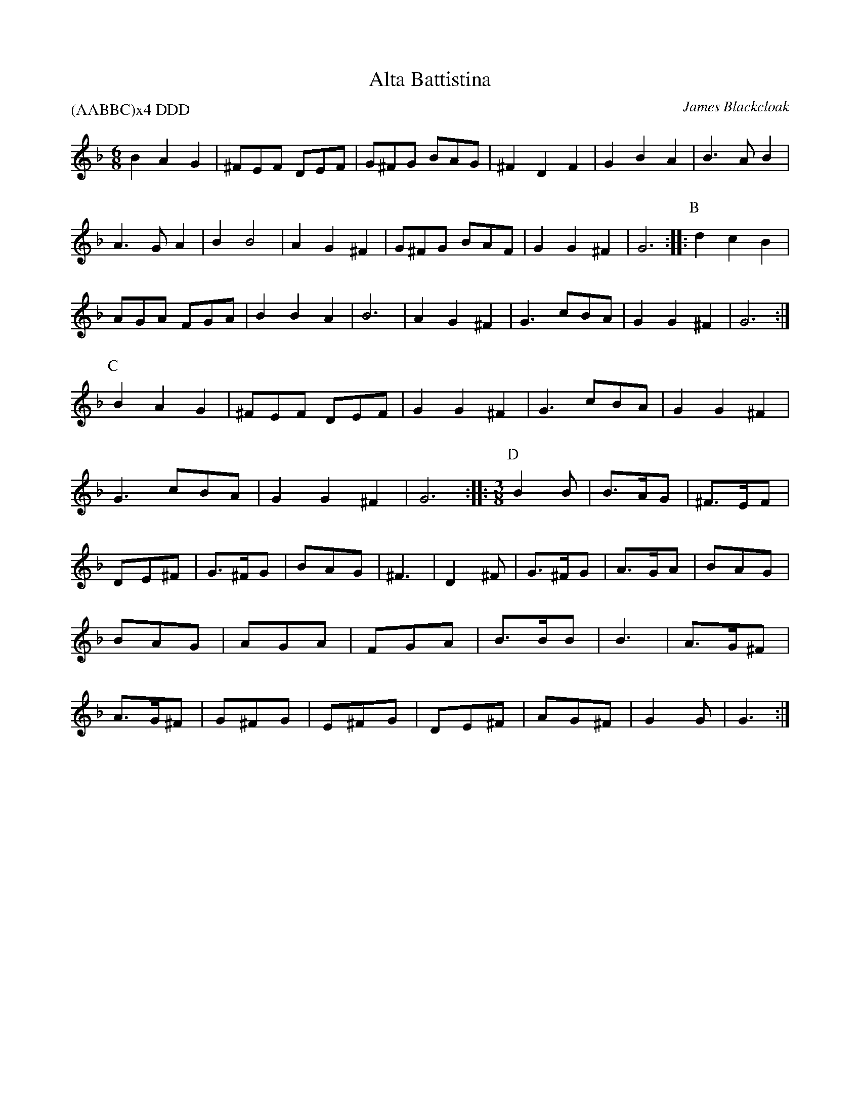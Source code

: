 X:1
I:linebreak $
T:Alta Battistina
C:James Blackcloak
P:(AABBC)x4 DDD
M:6/8
L:1/8
K:Dmin
B2A2G2 | ^FEF DEF | G^FG BAG | ^F2D2F2 | G2B2A2 | B3 AB2 | A3 GA2 | B2B4 |
A2G2^F2 | G^FG BAF | G2G2^F2 | G6 ::
P:B
d2c2B2 | AGA FGA | B2B2A2 | B6 |
A2G2^F2 | G3 cBA | G2G2^F2 | G6 :|
P:C
B2A2G2 | ^FEF DEF | G2G2^F2 | G3 cBA |
G2G2^F2 | G3 cBA | G2G2^F2 | G6 ::
M:3/8
P:D
B2B | B3/2A/2G | ^F3/2E/2F | DE^F | G3/2^F/2G | BAG | ^F3 | D2^F |
G3/2^F/2G | A3/2G/2A | BAG | BAG | AGA | FGA | B3/2B/2B | B3 |
A3/2G/2^F | A3/2G/2^F | G^FG | E^FG | DE^F | AG^F | G2G | G3 :|

X:1
T:Burley Mariners 
T:Rights Of Man
M:C
L:1/8
C:Traditional
S:O 141 From J&D Donaldson
R:Hornpipe
N:Second in set with "Twa Bonnie Maidens"
K:G
GA|:"Em"(3BcB AB GAFG|"Am"EFGA "Em"B2 ef |
"C"gfed "G"edBd|"Am"cBAG "D"A2 GA|!
"Em"(3BcB (3 ABA (3 GAG (3FGF|"Am"EFGA "Em"B2 ef|
"Am"gfed "D"Bgfg|1"Em"e2 E2 E2 GA:|2"Em"e2 E2 E2 ga|!
|:"Em"bagf efga|"Em"bged efga|
"D"(3fgf ef defg|"D"afdf a2 gf|!
"Em"(3ede ef (3gfg a2|"G"(3bc'b (3aba "C"(3gag (3fgf|
"Am"edBA "D"Ggfg|1"Em"e2 E2 E2 ga:|2"Em"e2 E2 E4|

X:1
T:Comitato d'Amore
C:The Committee of Love headed by James Blackcloak
P:AABB x 4
K:G dorian
M:3/4
L:1/8
P:A
"Gm"G4G2 | "F"A3GA2 | "Bb"B6 | B4d2 | "F"c4B2 | A3GA2 | "Bb"B6 | B6 |\
"Gm"G4G2 | "F"A3GA2 | "Bb"B6 | B4d2 | 
"F"c4B2 | "D"A3G^F2 | "Gm"G6 | G4D2 ::\
P:B
"C"E3^FG2 | "D"^F3EF2 | "Gm"G3AB2 | B2A2G2 | "C"E3^FG2 | "D"^F3EF2 | "Gm"G6 | G6 :|

X:2
I:linebreak $
T:Corwyn's Folly
T:Around the House and Mind the Dresser
C:Traditional
M:12/8
L:1/8
K:D major
g | "D"f2d A2=c "G"B2A G2g | "D"f2d "A"AB=c "D"d3 d2"G"g | "D"f2d A2=c "G"B2A G3 | "D"fag "A7"fB=c "D"d3 d2 :: 
a | "D"f2g agf "Em"e2f gfe | "D"f2g agf "A7"e3 g3 | "D"f2g agf "Em"e2f "G"g2a | "Em"ggf "A7"eAB "D"=cd3d2 :| 

% Output from ABC2Win  Version 2.1  on 2/11/98
X:3
I:linebreak $
T:Crossed Purposes
T:for six couples
C:Johann Sebastien Bach
C:for dance by Sean Andreas O Wynedd
M:C
M:6/8
L:1/8
K:Emin clef=G-8
ef |: gfe ^def | B^c^d e=d=c | BAG FGA | BAG/2F/2 Eef | gfe ^def | B^c^d e=d=c | 
BAG F2G |  [1 G4ef :|]  [2 G4BG :: dAc Bgd | eBd cBA | ^GAB cBA | A4dA | Bgd eBd | cae f^ce | d^cB ^A2B |
B4bf | ^gfe ae=g | fed gd=f | eae f^ce | ^d2B2eB | cdA BcG | ABF GFE | ^DEF GFE |
 [1 E4BG :|]  [2 E4 |]

X:1
T:Ginevra Weasley
T:Sylvi
M:3/4
L:1/8
K:A minor
EA Bc BA | ed ef ed | cd ed cA | Bc BA ^GE | EA Bc BA | ed ef ed | ecA ecA | BA ^GB A2 :|
fed fed | cde3A | ^GAB2d2 | c2B2c2 | fed fed | cde3c | Bc dB ^GF | E6 |
F^G AB cF | EF AB cA | e2d2B2 | ABc ABc | df ed   cf | e2c2A2 | B2c2B^G |  [1 A6 :|] [2 A2A2z2 :|%
%
X:1
T:Heralds in Love
C:Heather Rose Jones, 1990
P:AB x 3
C:arr. Paul Butler
K:C major
M:12/8
L:1/8
P:A
g2f | "C"e3 d3 c3 g2f | e2f d2e "Am"c2A B2c | "G"d3 G3 G3 B2c | d2cd2e "G7"f3 g2f | 
"C"e3 d3 c3 g2f | e2f d2e "Am"c2A B2c | "G"d3 G3 G3 A2B | "C"c6 c3 || 
P:B
G3 | "C"c3 G3 G3 A2B | c2B c2d "Em"e3 d2e | "F"f2e d2c "Em"e2c B2A | 
"F"c2B A3 "G"G3 A2B | "C"c2G E2G c3 d2e | "F"f2c A2c f3 g2f  | "C"e3 d2c "G"B2c d2B | "C"c6 c3 |]

X:4
T:John Tallis' (Tallow's) Canon
M:6/8
R:Jig
C:Pat Shaw, 1965
K:G
D |: "G"G2B d2B | "C"cde "D"d2"*"c | "G"B2d BAG | "C"ABG "D"FED | "G"G2B d2B | "C"cde "D"def | "G"g2d BAG | "C"ABG "D"FED :|
|:"G"Bdg dcB | "C"cdB "D"A2d | g"G"ab bag | "C"eag "D"fed | "G"Bdg gdB | "C"cdB "D"A2d | g2"G"d BAG | "C"ABG "D"FED :|

X:5
T:John Tallow's Canon
T:Chanconeta Tedescha
C:Anonymous, B.L Add. MS. 29987, 14th Century
N:Drone D/A
M:C
L:1/8
K:A minor
 |: D2 | D2FE D2A2 | B2AB AGF2 | E2FE D2D2 | E2FG FEFG | A2AG F2E2 | D2d2 cBAG | F2E2 FGFE | D6 :: 
D2 | D2AB dcB2 | AGF2 cdB2 | B2A2 A2BA | G2F2 E4 | D2dB e2de | f2cd edc2 | B2AG F2GF | E6 :| 

X:6
T:Karobushka
C:Ukranian Traditional
N:Arr. Paul Butler
M:C|
L:1/4
K:A minor
"E"B3/c/ dc/B/ | "A5"c3/d/ ed/c/ | "E"B3/c/ de | "A5"cA A2 | "Dm"f3/g/ ag/f/ | "A5"ec/d/ ed/c/ | "E"B3/c/ de | "A5"cA A2 |
"Dm"f2 ag/f/ | "A5"e/d/c/d/ e/e/d/c/ | "E"B3/c/ dc/B/ | "A5"cA Az ::
"E"^g/ee/ g/ee/ | "A5"a/ee/ a/ee/ | "E"^g/ee/ g/ee/ | "A5"a/ee/ a/e/f/f/ |
"Dm"a/f/a/f/ a/f/a/f/ | "A5"e/c/e/c/ e/c/e/c/ | "E"d/B/d/B/ d/B/d/B/ | "A5"A/c/e/c/ A/c/d/e/ | "Dm5"f2 ag/f/ | "A5"e/d/c/d/ e/e/d/c/ | "E"B3/c/ dc/B/ | "A5"AA Az :|

X:7
T:Luna Amorosa
C:Henry of Maldon
M:6/8
L:1/8
P:AA BB CC x3
K:G
P:A
d | d>ed f2e | d2B c2e | d2B c>BA | [1 B3 B2 :| [2 B3 B3 |: \
P:B
 e>de c>de | d>cd B>cd 
| c>Bc ABc | | d2B d2d :: \
P:C
c2 B d>cB | A2G B>AG | A2F G2A | [1 B3 B3 :| [2 B3 B2 |]

X:8
I:linebreak $
T:Mairi's Wedding
T:Lewis Bridal Song
C:John Roderick Bannerman, 1934
M:C
L:1/8
K:G major
 |: "G"D3E D2E2 | G2A2 B4 | "C"A2G2 E2G2 | "D7"B2A2 B2d2 | "G"D3E D2E2 | G2A2 B4 | 
"C"A2G2 E2C2 | "D7"D4 D4 :: 
"G"d3d d2e2 | d2c2 B4 | "C"A2G2 E2G2 | "D7"B2A2 B2d2 | 
"G"d3d d2e2 | d2c2 B4 | "C"A2G2 E2G2 | "D7"D4 D4 :| 

X:1
T:Maanschaft Pavane
T:from the movie Henry VIII
P:ABC DEF DEF
C:D. Munrow, based upon Turkelone
N:arr. Karen Kasper
K:C major
M:6/8
L:1/8
P:A
"A"e6 | "A"e3/d/e e2e | "Dm"f2e f2g | "F"a3 a3 | "C"g3 g3/f/g | "F"a2a "C"g2f | "Gm"e2d "A"^c3/B/c | "D"d3 d3 ::
P:B
"Dm"f3/e/d "A"^c3/B/c | "Dm"d3/e/d "A"^c3/d/e | "F"f3/g/a "C"e3/f/g | "Dm"f3/e/d "A"^c3 | "Dm"d3/e/f "C"e3/f/g | "F"a2a a3/g/f | "C"e2d "A"^c3/B/c | "D"d3 d3 ::
P:C
"G"G2^F G2A | "G"B3/A/B "Em"G3/A/B | "Am"c3/B/A "Dm"B3/A/"E"B | "A"A3 A3 ::\
P:D
"Dm"A2d d2^c | "Dm"d3/c/B A2B | "C"c2B "F"A2G/^F/ | "Gm"E/D/"A"E2 "Dm"D3 ::
P:E
"Dm"F/G/A2 "F"A2G/F/ | "C"E/D/E2 "Dm"D3 | "Dm"D2E F/G/A/F/G/F/ | "Dm"E/D/E"A"^C "D"D3 ::\
P:F
"F"F2F "C"C2C | "Dm"D2D "A"E3 | "A"E2F "C"E/F/"Gm"G/A/G/F/ | "A"E/D/E2 "D"D3 :|

X:1
T:Mi Amore Cadenza
P:AABBCC x 3 or AABBCC x 4
C:Gwommy Anpurpaidh & Felice Debbage, A.S. 48
N:arr. Monique Rio
M:3/4
L:1/8
K:Cmaj clef=G-8
P:A
"C"e3ee2 | "C"e2f2g2 | "Fm"_a3aa2 | "Fm"_a2_b2a2 | \
"C"g3ee2 | "C"e2f2e2 | "G"d6 |  [1 "G"d2g2f2 :|]  [2 "G"d4c2 ::
P:B
"G"B3BB2 | "G"B2A2B2 | "Cm"c3cd2 | "Cm"_e2d2c2 | \
"G"B3BB2 | "G"B2A2B2 | "C"c6 |  [1 "C"c2B2A2 :|]  [2 "C"c4d2 ::
P:C
"C"e4e2 | "F"f4f2 | "C"e3fe2 | "G"d4c2 | \
"C"e3cd2 | "Cm"_e3dc2 | "G"B3AB2 | "C"c6 :|

X:1
T:Mordred's Lullaby
C:Heather Dale
N:Modern Choreography by Rosina del Bosco Chiaro in the 15th C Italian Style
N:Permission granted for use in dancing
N:Please support Heather through her store, www.HeatherDale.com/store.
P:AA BCBC ACBC AA
K:D dorian
M:6/4
L:1/8
P:A
D6 A4zA | d2c2B2 A3G^F2 | A6 D6 | A2G2FE- E2D2C2 | \
D6 A4zA | d2c2B2 A3G^F2 | A6 D6 | A2G2FE- E2D2C2 ::
P:B
D6 D4D2 | E2E2EE- E2D2E2 | F4F2 F3ED2 | E2E2EE- E4EE | \
E2D2DD- D4zD | E2EE-E2 E2D2E2 | F4F2 FE-E2D2 | E2E2EE- E2D2C2 ||
P:C
D2D2D2 CDD2D2 | CDD2D2 E2E2E2 | D2D2D2 CDD2D2 | CDD2D2 E2E2E2 :|

X:9
T:On the Banks of the Helicon
C:Henry IV Plantagenet
S:M.G. Mudrey, Jr. <mgmudrey@wisc.edu> strathspey 2003-7-3 (Helicon.jpg)
M:C
L:1/4
F:http://trillian.mit.edu/~jc/music/abc/Scotland/misc/OnTheBanksOfTheHelicon_G.abc	 2007-09-26 22:37:35 UT
K:G
|:G | "G"Gd "D7"dc | "G"B>A Gd | "C"e/f/g fe | "D7"d>c "G"BG | "C"cB "D7"A/G/A | "G"G2 G :|
|:"G7"G | "C"c>B c"/B"d | "Am"ed ce/=f/ | "D"ed "A7"d^c | "D"d3 \
::"D7"d | "G"B>A "C"Gc | "G"B>A "C"Gc | BG "D7"GF | "G"G3 :|

X:10
I:linebreak $
T:Pennsic Dance
C:Emil Allzuwissender
M:6/8
L:1/8
K:C major
"Am"efe d2e | "G"c2d B3 | "Am"cBA cBA | "Am"c3 "G"d3 | "Am"efe d2e | "G"c2d B2G | 
"Am"A2c "G"c2B | "C"c3 c3 :: "Am"e3 g3 | "C"e2f "Em"e2c | "G"B2c dcB | "Dm"d3 e3 | 
"Am"e3 f3 | "G"d2e d2B | "Dm"A2B cBA | "C"c3 "G"d3 | "Am"efe d2e | "Em"c2d B2G | 
"Am"A2c "G"c2B | "Am"c3 "G"d3 :| "Am"efe d2e | "G"c2d B2G | "Am"A2c "G"c2B | "C"c3 c3 |] 

X:11
I:linebreak $
T:Pontyplas
T:Un jour Dieu se resolut
C:Michael Corrette, Nouveau Livre de noels, 1741
P:10 times
M:C
L:1/8
K:G major
 "G"B2c2 | "G"d2G2 G2"D"A2 | "G"B4 "G"B2c2 | "G"d2G2 G2"D"A2 | "G"B4 B2"Am"c2 | "G"d2G2 G2"D"A2 | "G"B4 B2"Am"c2 | 
"G"d2G2 G2"D"A2 | "G"B4 B2c2 | "G"d2e2 "D7"c2d2 | "G"d4 G2d2 | "G"d2d2 "C"e4 | "G"d4 "C"c2"D7"c2 | 
"G"B2c2 d2cB | "D"A4 c2c2 | "G"B2"Am"c2 "D"A4 | "G"G4 :| 

X:12
T:Posten's Jig
C:Traditional
M:6/8
L:1/8
K:G major
T:Old Maid at the Spinning Wheel
D | "G"GFG B2G | "G"BcA B2D | "G"GFG BAG | "D"F2G AFD |\
 "G"GFG B2G | "G"BcA B2g | "D"fed cAF | "G"GAG G2 :: 
c | "G"BAG "D"AFD | "D"DED AFD | "D"DF/E/D AFD | "C"EFG "D"ABc | \
"G"BAG "D"AFD | "D"DED AFD | "D"ded cAF | "G"GAG G2 :: 
D | "G"GBd gba | "G"gdB "C"ecA | "G"dBG "C"cAG | "D"F2G AFD | \
"G"GBd gba | "G"gdB "C"ecA | "D"fed cAF | "G"GAG G2 :| 
T:Ballykeale
c |: A=FA A2c | A=FA Adc | BGG DGG | BGB dcB | \
A=FA A2c | A=FA A2a | bag fdc |  [1 BGB dcB :|]  [2 BGF GBd :: 
g3 gag | fde fd^c | dgg gag | fd^c def |\
 g2a bag | fde fga | bag fdc |  [1 BGF GBd :|]  [2 BGB dcB |] 

X:13
I:linebreak $
T:Quen Quer Que
P:(AB) x 8 AA
C:13th Century Spanish for choreography by Sion Andreas o Wynedd
K:G mixolydian
M:C
L:1/8
P:A (Chorus)
d4 B4 | G4 A2B2 | c4 A2B2 | d4 d4 | e4 c4 | d4 e2f2 | 
g4 f2e2 | d2c2 B2c2 | A8 | A4 B2c2 | d4 d4 | c2B2 A2B2 | 
G4 F4 | A4 B2A2 | G4 A2B2 | d2c2 B2A2 | G2F2 G2A2 | G8 || 
P:B (Verse)
B4 c4 | d4 e2d2 | c2B2 B2A2 | G4 F4 | A4 B2A2 | G4 A2B2 | 
d2c2 B2A2 | B2A2 G2F2 | G8 | B4 c4 | d4 e2d2 | c2B2 B2A2 | 
G4 F4 | A4 B2A2 | G4 A2B2 | d2c2 B2A2 | B2A2 G2F2 | G8 | 
d4 B4 | G4 A2B2 | c4 A2B2 | d4 d4 | e4 c4 | d4 e2f2 | 
g4 f2e2 | d2c2 B2c2 | A8 | A4 B2c2 | d4 d4 | c2B2 A2B2 | 
G4 F4 | A4 B2A2 | G4 A2B2 | d2c2 B2A2 | G2F2 G2A2 | G8 :| 

X:14
I:linebreak $
T:Road to the Isles
T:Scotland the Brave
C:Traditional
K:D major
M:C
L:1/8
 |: "D"D4 D3E | "D"F2D2 F2A2 | "D"d4 d3c | "D"d2A2 F2D2 | "G"G4 B3G | "D"F2A2 F2D2 | 
"E7"E4 A3B | "A7"A3B AGFE | "D"D4 D3E | "D"F2D2 F2A2 | "D"d4 d3c | "D"d2A2 F2D2 | 
"G"G4 B3G | "D"F2A2 F2D2 | "A7"E4 D3E | "D"D2D2 F2A2 | 
"D"d4 d3c | "D"d2A2 F2D2 | 
"D"d4 d3c | "D"d2A2 F2D2 | "G"G4 B3G | "D"F2A2 F2D2 | "E7"E4 A3B | "A7"A3B AGFE | 
"D"D4 D3E | "D"F2D2 F2A2 | "D"d4 d3c | "D"d2A2 F2D2 | "G"G4 B3G | "D"F2A2 F2D2 | 
"A7"E4 D3E | "D"D8 :| 

X:15
I:linebreak $
T:Ronde IX
C:Tylman Susato
M:C|
L:1/4
K:G major
"D"d/ |: "Am"c/A/"D"A/c/ "G"B/G/"C"G/B/ | "F"A/F/"C"G/A/ "G"B"Em"G/d/ | "Am"c/A/"D"A/c/ "G"B"Am"A/G/ | "D"F/E/G/F/ "G"Gz/ :: G/ | "Am"c/B/c/d/ "Em"e3/e/ | "G"d/c/B/A/ "Em"BG/G/ | 
"Am"c/B/c/d/ "Em"e3/e/ |  [1 "G"d/c/B/A/ "E"Bz/ :|]  [2 "G"d/ | c/B/"E"A/B2 |] 

X:1
T:St. Barbara's
C:James Blackcloak
M:C
L:1/8
K:F major
 F2A2 | B4 B2cB | A2G2 "^*"F4 | G2A2 B2G2 | F4 "^*"F2F2 | E4 E2FE | F2E2 "^*"D4 | C4 C2E2 | F4 "^*"F2A2 |
c2c2 c4 | A2GA F4 | C2D2 E2C2 | F4 AGF2 | G2F2 E2G2 | A4 c2A2 | G2F2 E4 | F4 |]

X:16
T:St. Joan
T:Hunsdon House
M:6/8
L:1/8
K:C major
|:"C"C2G E2A | GE2 "G"D2C | "Am"c2e "G"dB2 | "D7"A3 "G"G3 :| \
"Em"g2f eB2 | "Am"c2B Ade | 
"Dm"f2e dB2 | "G7"A3 GAB | "Am"c2B AE2 | "Dm"F2E DAB | "Am"cde "Dm"f2e | "G7"d3 "C"c3 :| 

X:1
I:linebreak $
T:St. Paul's Cathedral
C:Master James Blackcloak
N:Free for non-commercial use within the SCA
M:3/4
L:1/8
K:D minor
"C"G3FE2 | "Dm"D4E2 | "F"F2c2B2 | "Dm"A6 | "Gm"d3cG2 | "F"A2B2F2 |  [1 "C"G2F2E2 | "Dm"D4EF :|]
 [2 "C"G4F2 | "Gm"G2A2D2 :: "F"c6 | "Am"A6 | "Gm"G2A2d2 | "F"c6 | "Am"A6 | "Gm"G2A2d2 |
"C"e6 | "F"f6 | "C"e3dc2 | "Dm"d2c2A2 |  [1 "C"G4F2 | "Gm"G2A2D2 :|]  [2 "Gm"G2A2"C"C2 | "Dm"D4E2 ::
"F"FGA2F2 | "Bb"B3AGF | "Gm"G4FG | "Am"ABc2A2 | "Dm"d3ef2 | "Gm"g6 | "Am"agfgfe | "F"f4"C"e2 |
"Dm"d3c"Am"A2 |  [1 "Bb"B2A2F2 | "C"EFGFEC | "Dm"D4E2 :|]  [2 "Bb"B2c2d2 | "C"efgfec | "Dm"d4e2 :| "F"f2g2a2 |
"Gm"g3fed | "A"^c2d2e2 | "Dm"d2e2f2 | "A"e3d^c2 | "Dm"dAd2c2 | "Gm"B2A2G2 | "F"FEFG"C"E2 | [1-4 "Dm"D4 EF :| [5 "Dm"D6 |]

X:1
I:linebreak $
T:St. Paul's Cathedral (Verse 4)
C:Margaret of Raynsford and Jadwiga Krzyzanowska
N:Free for non-commercial use within the SCA
M:3/4
L:1/8
K:D minor
"Dm"D3/E/ FFED | "A"^CDEECA, | "Dm"D3/E/ FFED | "C"E3FG2 | "F"F3/G/ AAGF | "C"E3/F/ GGFE | "Dm"D4"C"C2 | "Dm"D6 ::
"Gm"G3/A/ BBAG | "Dm"dcBABc | "Am"A3GA2 | "Dm"F3/G/ AAGF | "Bb"BAGFGA | "C"G3FGA | "Gm"BAGF"C"E2 | "Dm"AGFE"A"^C2 |
"Dm"A3/G/ FAGF | "C"G3/F/ EGFE | "Dm"D4"C"C2 | "Dm"D6 :: "F"F3/G/ AFAB | "C"cdcBAc | "Bb"BAGF"C"E2 | "Dm"D3/E/ FDFG |
"F"ABAGFA | "C"GFED"Am"C2 | "Gm"B,CDE"Dm"F2 | "Am"CDEF"C"G2 | "Dm"A3/G/ FAGF | "C"G3/F/ EGFE | "Dm"D4"C"C2 | "Dm"D6 :|
"Dm"D3/E/ FDEF | "A"ED^CDEC | "Dm"D3EF2 | "C"E3/F/ GEFG | "Bb"B,CDEFG | "C"E3FG2 | "Dm"A3/G/ FAGF | "Dm"D4"C"C2 |
"Dm"D6 |]

X:17
T:Turkish Bransle
T:Schiarazula Marazula
C:Giorgio Mainerio, Il Primo Libro di Balli, 1578
M:C
L:1/8
K:G minor
 |: d2 | "Gm"d2c2 d2c2 | "Gm"B2B2 B2A2 | "Gm"G2F2 G2A2 | "Gm"G2G2 G2d2 | \
"Gm"d2c2 d2c2 | "Gm"B2B2 B2A2 | "Gm"G2F2 G2A2 | "Gm"G2G2 G2cB | 
"F"A2G2 A2B2 | "F"A2G2 A2dc | "Gm"B2G2 "Dsus4"G2^F2 | "Gm"G2G2 G2cB | \
"F"A2G2 A2B2 | "F"A2G2 A2dc | "Gm"B2G2 "Dsus4"G2^F2 | "G"G6 :| 

X:18
T:Two Fat Ladies
T:Barbarini's Tambourine
R:reel
Z:2007 John Chambers <jc@trillian.mit.edu>
B:Barnes 2nd ed.
M:2/4
L:1/16
K:Gmaj
Bc \
| "G"d2G2 G2G2 | G2A2 "D"A2B2 \
| "G"{c}B2AB "C"cBAG | "D"A2D2 D2Bc \
| "G"d2G2 G2G2 | G2A2 "D"A2B2 |
| "G"{c}B2AB "C"cBAG | "D"A6 :: FG \
| "D"A2D2 D2D2 | D6 GA \
| "Em"B2E2 E2E2 | E6 AB \
| "D"c2F2 F2Bc |
| "G"d2G2 G2cd \
| "C"e2c2 "D"f2d2 | "G"g2fe "C"d2c2 \
| "G"{c}B2AG "D"{B}A2GF | "G"{A}G2FE "C"D2C2 \
| "G"B,2G2 "D"A,2F2 | "G"[G6G,6] :|

X:19
T:Violet's Fancie
C:James Blackcloak
P:16 times through
L:1/8
M:6/8
K:D dorian
c |: "Am"A>Bc "Dm"BcA | "E"^GAB E2B | "C"c>de "Dm"dec | "G"Bcd "Am"e3
"C"e>fg "B(dim)"fed | "Am"c>de "G"dcB | "F"ABc "Dm"d2f | [1-15 "C" e3 "Dm"d2c :| [16 "C" e3 ("Dm" d3 | Hd6) |]

